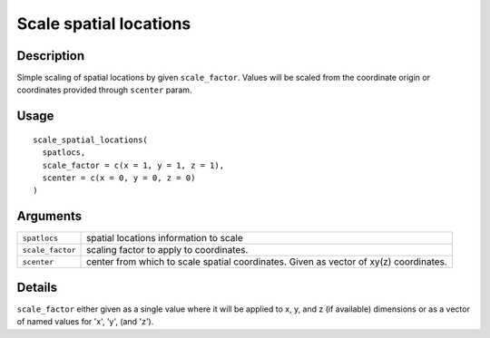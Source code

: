 Scale spatial locations
-----------------------

Description
~~~~~~~~~~~

Simple scaling of spatial locations by given ``scale_factor``. Values
will be scaled from the coordinate origin or coordinates provided
through ``scenter`` param.

Usage
~~~~~

::

   scale_spatial_locations(
     spatlocs,
     scale_factor = c(x = 1, y = 1, z = 1),
     scenter = c(x = 0, y = 0, z = 0)
   )

Arguments
~~~~~~~~~

+-----------------------------------+-----------------------------------+
| ``spatlocs``                      | spatial locations information to  |
|                                   | scale                             |
+-----------------------------------+-----------------------------------+
| ``scale_factor``                  | scaling factor to apply to        |
|                                   | coordinates.                      |
+-----------------------------------+-----------------------------------+
| ``scenter``                       | center from which to scale        |
|                                   | spatial coordinates. Given as     |
|                                   | vector of xy(z) coordinates.      |
+-----------------------------------+-----------------------------------+

Details
~~~~~~~

``scale_factor`` either given as a single value where it will be applied
to x, y, and z (if available) dimensions or as a vector of named values
for 'x', 'y', (and 'z').
